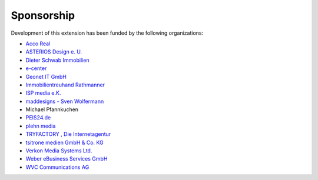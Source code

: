 ﻿

.. ==================================================
.. FOR YOUR INFORMATION
.. --------------------------------------------------
.. -*- coding: utf-8 -*- with BOM.

.. ==================================================
.. DEFINE SOME TEXTROLES
.. --------------------------------------------------
.. role::   underline
.. role::   typoscript(code)
.. role::   ts(typoscript)
   :class:  typoscript
.. role::   php(code)


Sponsorship
^^^^^^^^^^^

Development of this extension has been funded by the following
organizations:

- `Acco Real <http://www.accoreal.de/>`_

- `ASTERIOS Design e. U. <http://www.multimedia-agentur.at/>`_

- `Dieter Schwab Immobilien <http://www.immobilien-schwab.de/>`_

- `e-center <http://www.e-center.at/>`_

- `Geonet IT GmbH <http://www.geo.net/>`_

- `Immobilientreuhand Rathmanner <http://www.rathmanner.co.at/>`_

- `ISP media e.K. <http://www.isp-media.de/>`_

- `maddesigns - Sven Wolfermann <http://www.maddesigns.de/>`_

- Michael Pfannkuchen

- `PEIS24.de <http://www.duitslandhypotheek.info/>`_

- `plehn media <http://www.plehn-media.de/>`_

- `TRYFACTORY <http://www.tryfactory.com/>`_ `, Die Internetagentur
  <http://www.tryfactory.com/>`_

- `tsitrone medien GmbH & Co. KG <http://www.tsitrone.de/>`_

- `Verkon Media Systems Ltd. <http://www.verkon.de/>`_

- `Weber eBusiness Services GmbH <https://www.weber-ebusiness.de/>`_

- `WVC Communications AG <http://www.wvc.ch/>`_


